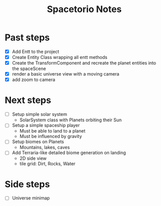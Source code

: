 #+title: Spacetorio Notes


* Past steps
- [X] Add Entt to the project
- [X] Create Entity Class wrapping all entt methods
- [X] Create the TransformComponent and recreate the planet entities into the spaceScene
- [X] render a basic universe view with a moving camera
- [X] add zoom to camera

* Next steps
- [ ] Setup simple solar system
  - SolarSystem class with Planets orbiting their Sun

- [ ] Setup a simple spaceship player
  - Must be able to land to a planet
  - Must be influenced by gravity

- [ ] Setup biomes on Planets
  - Mountains, lakes, caves

- [ ] Add Terraria-like detailed biome generation on landing
  - 2D side view
  - tile grid: Dirt, Rocks, Water


* Side steps
- [ ] Universe minimap
